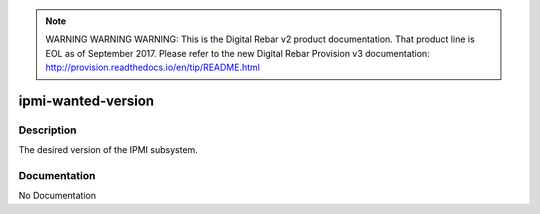 
.. note:: WARNING WARNING WARNING:  This is the Digital Rebar v2 product documentation.  That product line is EOL as of September 2017.  Please refer to the new Digital Rebar Provision v3 documentation:  http:\/\/provision.readthedocs.io\/en\/tip\/README.html

===================
ipmi-wanted-version
===================

Description
===========
The desired version of the IPMI subsystem.

Documentation
=============

No Documentation
